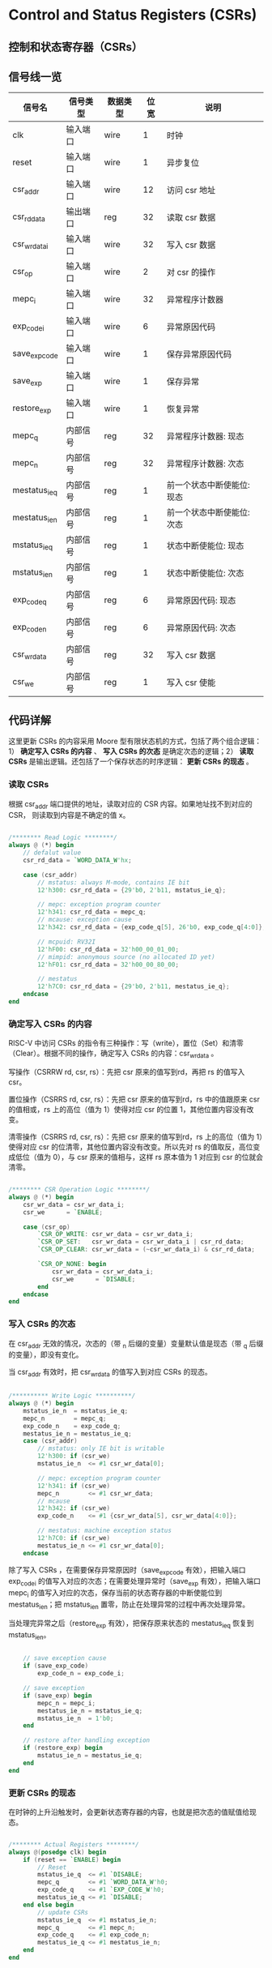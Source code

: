 * Control and Status Registers (CSRs)

** 控制和状态寄存器（CSRs）

** 信号线一览

|---------------+----------+----------+------+----------------------------|
| 信号名        | 信号类型 | 数据类型 | 位宽 | 说明                       |
|---------------+----------+----------+------+----------------------------|
| clk           | 输入端口 | wire     |    1 | 时钟                       |
| reset         | 输入端口 | wire     |    1 | 异步复位                   |
| csr_addr      | 输入端口 | wire     |   12 | 访问 csr 地址              |
| csr_rd_data   | 输出端口 | reg      |   32 | 读取 csr 数据              |
| csr_wr_data_i | 输入端口 | wire     |   32 | 写入 csr 数据              |
| csr_op        | 输入端口 | wire     |    2 | 对 csr 的操作              |
| mepc_i        | 输入端口 | wire     |   32 | 异常程序计数器             |
| exp_code_i    | 输入端口 | wire     |    6 | 异常原因代码               |
| save_exp_code | 输入端口 | wire     |    1 | 保存异常原因代码           |
| save_exp      | 输入端口 | wire     |    1 | 保存异常                   |
| restore_exp   | 输入端口 | wire     |    1 | 恢复异常                   |
|---------------+----------+----------+------+----------------------------|
| mepc_q        | 内部信号 | reg      |   32 | 异常程序计数器: 现态       |
| mepc_n        | 内部信号 | reg      |   32 | 异常程序计数器: 次态       |
| mestatus_ie_q | 内部信号 | reg      |    1 | 前一个状态中断使能位: 现态 |
| mestatus_ie_n | 内部信号 | reg      |    1 | 前一个状态中断使能位: 次态 |
| mstatus_ie_q  | 内部信号 | reg      |    1 | 状态中断使能位: 现态       |
| mstatus_ie_n  | 内部信号 | reg      |    1 | 状态中断使能位: 次态       |
| exp_code_q    | 内部信号 | reg      |    6 | 异常原因代码: 现态         |
| exp_code_n    | 内部信号 | reg      |    6 | 异常原因代码: 次态         |
| csr_wr_data   | 内部信号 | reg      |   32 | 写入 csr 数据              |
| csr_we        | 内部信号 | reg      |    1 | 写入 csr 使能              |
|---------------+----------+----------+------+----------------------------|

** 代码详解

这里更新 CSRs 的内容采用 Moore 型有限状态机的方式，包括了两个组合逻辑：1） *确定写入 CSRs 的内容* 、 *写入 CSRs 的次态* 是确定次态的逻辑；2） *读取CSRs* 是输出逻辑。还包括了一个保存状态的时序逻辑： *更新 CSRs 的现态* 。

[[file:img/csr-fms.png]]

*** 读取 CSRs

根据 csr_addr 端口提供的地址，读取对应的 CSR 内容。如果地址找不到对应的 CSR， 则读取到内容是不确定的值 x。

#+BEGIN_SRC verilog

    /******** Read Logic ********/
    always @ (*) begin
        // defalut value
        csr_rd_data = `WORD_DATA_W'hx;

        case (csr_addr)
            // mstatus: always M-mode, contains IE bit
            12'h300: csr_rd_data = {29'b0, 2'b11, mstatus_ie_q};

            // mepc: exception program counter
            12'h341: csr_rd_data = mepc_q;
            // mcause: exception cause
            12'h342: csr_rd_data = {exp_code_q[5], 26'b0, exp_code_q[4:0]};

            // mcpuid: RV32I
            12'hF00: csr_rd_data = 32'h00_00_01_00;
            // mimpid: anonymous source (no allocated ID yet)
            12'hF01: csr_rd_data = 32'h00_00_80_00;

            // mestatus
            12'h7C0: csr_rd_data = {29'b0, 2'b11, mestatus_ie_q};
        endcase
    end

#+END_SRC


*** 确定写入 CSRs 的内容

RISC-V 中访问 CSRs 的指令有三种操作：写（write），置位（Set）和清零（Clear）。根据不同的操作，确定写入 CSRs 的内容：csr_wr_data 。

写操作（CSRRW rd, csr, rs）：先把 csr 原来的值写到rd，再把 rs 的值写入 csr。

置位操作（CSRRS rd, csr, rs）：先把 csr 原来的值写到rd，rs 中的值跟原来 csr 的值相或，rs 上的高位（值为 1）使得对应 csr 的位置 1，其他位置内容没有改变。

清零操作（CSRRS rd, csr, rs）：先把 csr 原来的值写到rd，rs 上的高位（值为 1）使得对应 csr 的位清零，其他位置内容没有改变。所以先对 rs 的值取反，高位变成低位（值为 0），与 csr 原来的值相与，这样 rs 原本值为 1 对应到 csr 的位就会清零。

#+BEGIN_SRC verilog

/******** CSR Operation Logic ********/
always @ (*) begin
    csr_wr_data = csr_wr_data_i;
    csr_we      = `ENABLE;
    
    case (csr_op)
        `CSR_OP_WRITE: csr_wr_data = csr_wr_data_i;
        `CSR_OP_SET:   csr_wr_data = csr_wr_data_i | csr_rd_data;
        `CSR_OP_CLEAR: csr_wr_data = (~csr_wr_data_i) & csr_rd_data;
        
        `CSR_OP_NONE: begin
            csr_wr_data = csr_wr_data_i;
            csr_we      = `DISABLE;
        end
    endcase
end

#+END_SRC

*** 写入 CSRs 的次态

在 csr_addr 无效的情况，次态的（带 _n 后缀的变量）变量默认值是现态（带 _q 后缀的变量），即没有变化。

当 csr_addr 有效时，把 csr_wr_data 的值写入到对应 CSRs 的现态。

#+BEGIN_SRC verilog

/********** Write Logic **********/
always @ (*) begin
    mstatus_ie_n  = mstatus_ie_q;
    mepc_n        = mepc_q;
    exp_code_n    = exp_code_q;
    mestatus_ie_n = mestatus_ie_q;
    case (csr_addr)
        // mstatus: only IE bit is writable
        12'h300: if (csr_we)
        mstatus_ie_n  <= #1 csr_wr_data[0];
        
        // mepc: exception program counter
        12'h341: if (csr_we)
        mepc_n        <= #1 csr_wr_data;
        // mcause
        12'h342: if (csr_we)
        exp_code_n    <= #1 {csr_wr_data[5], csr_wr_data[4:0]};
        
        // mestatus: machine exception status
        12'h7C0: if (csr_we)
        mestatus_ie_n <= #1 csr_wr_data[0];
    endcase

#+END_SRC

除了写入 CSRs ，在需要保存异常原因时（save_exp_code 有效），把输入端口 exp_code_i 的值写入对应的次态；在需要处理异常时（save_exp 有效），把输入端口 mepc_i 的值写入对应的次态，保存当前的状态寄存器的中断使能位到 mestatus_ie_n；把 mstatus_ie_n 置零，防止在处理异常的过程中再次处理异常。

当处理完异常之后（restore_exp 有效），把保存原来状态的 mestatus_ie_q 恢复到 mstatus_ie_n。

#+BEGIN_SRC verilog

    // save exception cause
    if (save_exp_code)
        exp_code_n = exp_code_i;

    // save exception
    if (save_exp) begin
        mepc_n = mepc_i;
        mestatus_ie_n = mstatus_ie_q;
        mstatus_ie_n  = 1'b0;
    end

    // restore after handling exception
    if (restore_exp) begin
        mstatus_ie_n = mestatus_ie_q;
    end
end  

#+END_SRC

*** 更新 CSRs 的现态

在时钟的上升沿触发时，会更新状态寄存器的内容，也就是把次态的值赋值给现态。

#+BEGIN_SRC verilog

/******** Actual Registers ********/
always @(posedge clk) begin
    if (reset == `ENABLE) begin
        // Reset
        mstatus_ie_q  <= #1 `DISABLE;
        mepc_q        <= #1 `WORD_DATA_W'h0;
        exp_code_q    <= #1 `EXP_CODE_W'h0;
        mestatus_ie_q <= #1 `DISABLE;
    end else begin
        // update CSRs
        mstatus_ie_q  <= #1 mstatus_ie_n;
        mepc_q        <= #1 mepc_n;
        exp_code_q    <= #1 exp_code_n;
        mestatus_ie_q <= #1 mestatus_ie_n;
    end
end

#+END_SRC